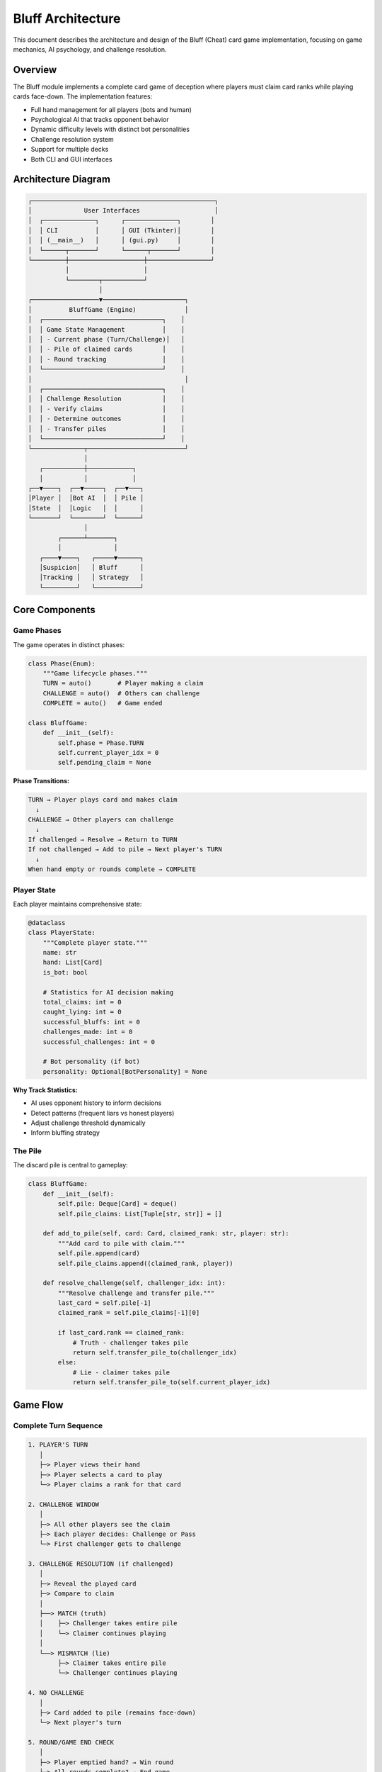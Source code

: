 Bluff Architecture
==================

This document describes the architecture and design of the Bluff (Cheat) card game
implementation, focusing on game mechanics, AI psychology, and challenge resolution.

Overview
--------

The Bluff module implements a complete card game of deception where players must
claim card ranks while playing cards face-down. The implementation features:

* Full hand management for all players (bots and human)
* Psychological AI that tracks opponent behavior
* Dynamic difficulty levels with distinct bot personalities
* Challenge resolution system
* Support for multiple decks
* Both CLI and GUI interfaces

Architecture Diagram
--------------------

.. code-block:: text

   ┌─────────────────────────────────────────────────┐
   │              User Interfaces                    │
   │  ┌──────────────┐      ┌──────────────┐        │
   │  │ CLI          │      │ GUI (Tkinter)│        │
   │  │ (__main__)   │      │ (gui.py)     │        │
   │  └──────┬───────┘      └──────┬───────┘        │
   └─────────┼────────────────────┼─────────────────┘
             │                    │
             └────────┬───────────┘
                      │
   ┌──────────────────▼──────────────────────┐
   │          BluffGame (Engine)             │
   │  ┌────────────────────────────────┐    │
   │  │ Game State Management          │    │
   │  │ - Current phase (Turn/Challenge)│   │
   │  │ - Pile of claimed cards        │    │
   │  │ - Round tracking               │    │
   │  └────────────────────────────────┘    │
   │                                         │
   │  ┌────────────────────────────────┐    │
   │  │ Challenge Resolution           │    │
   │  │ - Verify claims                │    │
   │  │ - Determine outcomes           │    │
   │  │ - Transfer piles               │    │
   │  └────────────────────────────────┘    │
   └──────────────┬──────────────────────────┘
                  │
      ┌───────────┼────────────┐
      │           │            │
   ┌──▼────┐  ┌──▼─────┐  ┌──▼───┐
   │Player │  │Bot AI  │  │ Pile │
   │State  │  │Logic   │  │      │
   └───────┘  └────────┘  └──────┘
                  │
           ┌──────┴───────┐
           │              │
      ┌────▼────┐   ┌─────▼──────┐
      │Suspicion│   │ Bluff      │
      │Tracking │   │ Strategy   │
      └─────────┘   └────────────┘

Core Components
---------------

Game Phases
~~~~~~~~~~~

The game operates in distinct phases:

.. code-block:: python

   class Phase(Enum):
       """Game lifecycle phases."""
       TURN = auto()       # Player making a claim
       CHALLENGE = auto()  # Others can challenge
       COMPLETE = auto()   # Game ended

   class BluffGame:
       def __init__(self):
           self.phase = Phase.TURN
           self.current_player_idx = 0
           self.pending_claim = None

**Phase Transitions:**

.. code-block:: text

   TURN → Player plays card and makes claim
     ↓
   CHALLENGE → Other players can challenge
     ↓
   If challenged → Resolve → Return to TURN
   If not challenged → Add to pile → Next player's TURN
     ↓
   When hand empty or rounds complete → COMPLETE

Player State
~~~~~~~~~~~~

Each player maintains comprehensive state:

.. code-block:: python

   @dataclass
   class PlayerState:
       """Complete player state."""
       name: str
       hand: List[Card]
       is_bot: bool

       # Statistics for AI decision making
       total_claims: int = 0
       caught_lying: int = 0
       successful_bluffs: int = 0
       challenges_made: int = 0
       successful_challenges: int = 0

       # Bot personality (if bot)
       personality: Optional[BotPersonality] = None

**Why Track Statistics:**

* AI uses opponent history to inform decisions
* Detect patterns (frequent liars vs honest players)
* Adjust challenge threshold dynamically
* Inform bluffing strategy

The Pile
~~~~~~~~

The discard pile is central to gameplay:

.. code-block:: python

   class BluffGame:
       def __init__(self):
           self.pile: Deque[Card] = deque()
           self.pile_claims: List[Tuple[str, str]] = []

       def add_to_pile(self, card: Card, claimed_rank: str, player: str):
           """Add card to pile with claim."""
           self.pile.append(card)
           self.pile_claims.append((claimed_rank, player))

       def resolve_challenge(self, challenger_idx: int):
           """Resolve challenge and transfer pile."""
           last_card = self.pile[-1]
           claimed_rank = self.pile_claims[-1][0]

           if last_card.rank == claimed_rank:
               # Truth - challenger takes pile
               return self.transfer_pile_to(challenger_idx)
           else:
               # Lie - claimer takes pile
               return self.transfer_pile_to(self.current_player_idx)

Game Flow
---------

Complete Turn Sequence
~~~~~~~~~~~~~~~~~~~~~~

.. code-block:: text

   1. PLAYER'S TURN
      │
      ├─> Player views their hand
      ├─> Player selects a card to play
      └─> Player claims a rank for that card

   2. CHALLENGE WINDOW
      │
      ├─> All other players see the claim
      ├─> Each player decides: Challenge or Pass
      └─> First challenger gets to challenge

   3. CHALLENGE RESOLUTION (if challenged)
      │
      ├─> Reveal the played card
      ├─> Compare to claim
      │
      ├──> MATCH (truth)
      │    ├─> Challenger takes entire pile
      │    └─> Claimer continues playing
      │
      └──> MISMATCH (lie)
           ├─> Claimer takes entire pile
           └─> Challenger continues playing

   4. NO CHALLENGE
      │
      ├─> Card added to pile (remains face-down)
      └─> Next player's turn

   5. ROUND/GAME END CHECK
      │
      ├─> Player emptied hand? → Win round
      ├─> All rounds complete? → End game
      └─> Continue to next player

Round Completion
~~~~~~~~~~~~~~~~

A round ends when:

1. **Winner by Elimination**: One player empties their hand completely
2. **Winner by Count**: After all turns, player with fewest cards wins

.. code-block:: python

   def check_round_end(self) -> Optional[int]:
       """Check if round has ended.

       Returns:
           int: Winner index, or None if round continues
       """
       # Check for empty hand
       for idx, player in enumerate(self.players):
           if len(player.hand) == 0:
               return idx

       # Check if all players had equal turns
       if self.turns_this_round >= len(self.players) * self.max_turns:
           # Find player with fewest cards
           return min(enumerate(self.players),
                     key=lambda x: len(x[1].hand))[0]

       return None

AI Strategy
-----------

Bot Decision Making
~~~~~~~~~~~~~~~~~~~

Bots make two key decisions: when to lie and when to challenge.

**Deciding Whether to Lie:**

.. code-block:: python

   def should_bot_lie(bot: PlayerState, claimed_rank: str,
                      pile_size: int, difficulty: DifficultyLevel) -> bool:
       """Determine if bot should lie about a card.

       Factors:
       - Bot personality (from difficulty level)
       - Pile size (lower risk for small piles)
       - Opponent history (less likely to be challenged)
       - Current hand composition
       """
       # Has the card - usually tell truth
       has_rank = any(c.rank == claimed_rank for c in bot.hand)
       if has_rank and random.random() > difficulty.bluff_frequency:
           return False

       # Risk assessment based on pile size
       pile_risk = min(1.0, pile_size / 20)  # Larger pile = more risk

       # Historical success rate
       if bot.total_claims > 0:
           success_rate = bot.successful_bluffs / bot.total_claims
       else:
           success_rate = 0.5

       # Decide based on personality
       lie_threshold = difficulty.bluff_frequency * (1 - pile_risk)
       lie_threshold *= (1 + success_rate)

       return random.random() < lie_threshold

**Deciding Whether to Challenge:**

.. code-block:: python

   def should_bot_challenge(bot: PlayerState, claimer: PlayerState,
                           claimed_rank: str, difficulty: DifficultyLevel) -> bool:
       """Determine if bot should challenge a claim.

       Factors:
       - Claimer's history (frequent liar?)
       - Bot's hand (do we have many of claimed rank?)
       - Bot personality (aggression level)
       - Pile size (worth the risk?)
       """
       # Check claimer's history
       if claimer.total_claims > 3:
           liar_rate = claimer.caught_lying / claimer.total_claims
       else:
           liar_rate = 0.3  # Assume moderate lying

       # Do we have many of the claimed rank?
       # More we have, less likely they have it
       we_have_count = sum(1 for c in bot.hand if c.rank == claimed_rank)
       suspicion = we_have_count * 0.15

       # Personality factor
       challenge_threshold = difficulty.challenge_frequency
       challenge_threshold += suspicion
       challenge_threshold += liar_rate * 0.5

       return random.random() < challenge_threshold

Difficulty Levels
~~~~~~~~~~~~~~~~~

Each difficulty creates a distinct personality:

.. code-block:: python

   @dataclass
   class DifficultyLevel:
       """Bot personality parameters."""
       name: str
       num_bots: int
       num_decks: int
       bluff_frequency: float      # How often to lie
       challenge_frequency: float  # How often to challenge
       suspicion_memory: int       # How many turns to remember

   DIFFICULTY_LEVELS = {
       'Noob': DifficultyLevel(
           num_bots=1,
           num_decks=1,
           bluff_frequency=0.15,      # Rarely bluffs
           challenge_frequency=0.2,   # Rarely challenges
           suspicion_memory=3         # Short memory
       ),
       'Insane': DifficultyLevel(
           num_bots=4,
           num_decks=3,
           bluff_frequency=0.55,      # Lies often!
           challenge_frequency=0.45,  # Challenges aggressively
           suspicion_memory=15        # Long memory
       ),
       # ... other levels
   }

**Personality Differences:**

* **Noob**: Cautious, honest, forgetful
* **Easy**: Slightly deceptive, moderate challenges
* **Medium**: Balanced bluffing and detecting
* **Hard**: Bold lies, sharp detection
* **Insane**: Constant deception, aggressive policing

Opponent Modeling
~~~~~~~~~~~~~~~~~

Bots track opponent behavior:

.. code-block:: python

   class OpponentModel:
       """Track opponent patterns."""

       def __init__(self, player_name: str):
           self.name = player_name
           self.recent_claims = deque(maxlen=10)
           self.lie_history = []
           self.challenge_history = []

       def update_claim(self, rank: str, was_truthful: bool):
           """Record a claim result."""
           self.recent_claims.append((rank, was_truthful))
           if not was_truthful:
               self.lie_history.append(rank)

       def get_trust_score(self) -> float:
           """Calculate trust score (0.0 = always lies, 1.0 = always honest)."""
           if not self.recent_claims:
               return 0.5  # Neutral

           truthful_count = sum(1 for _, truth in self.recent_claims if truth)
           return truthful_count / len(self.recent_claims)

       def is_suspicious(self, claimed_rank: str) -> bool:
           """Check if this claim is suspicious."""
           # Recently lied about this rank?
           recent_lies = [r for r in self.lie_history[-5:]]
           if claimed_rank in recent_lies:
               return True

           # Low trust score?
           if self.get_trust_score() < 0.3:
               return True

           return False

Challenge Dynamics
------------------

Multiple Challengers
~~~~~~~~~~~~~~~~~~~~

Multiple players can attempt to challenge:

.. code-block:: python

   def collect_challenges(self, claimer_idx: int) -> List[int]:
       """Collect challenges from all players except claimer.

       Returns:
           List of player indices who want to challenge
       """
       challengers = []

       for idx, player in enumerate(self.players):
           if idx == claimer_idx:
               continue

           if player.is_bot:
               if self.bot_should_challenge(player, claimer_idx):
                   challengers.append(idx)
           else:
               # Ask human player
               if self.prompt_for_challenge(player):
                   challengers.append(idx)

       return challengers

**Priority System:**

1. First player to challenge gets priority
2. If multiple bots challenge simultaneously, random selection
3. Other challengers lose their opportunity

Pile Transfer Logic
~~~~~~~~~~~~~~~~~~~

When a challenge is resolved:

.. code-block:: python

   def transfer_pile_to(self, player_idx: int):
       """Transfer entire pile to a player.

       Args:
           player_idx: Player receiving the pile
       """
       player = self.players[player_idx]

       # Add all cards to player's hand
       player.hand.extend(self.pile)

       # Log the transfer
       self.log_event(f"{player.name} takes pile of {len(self.pile)} cards")

       # Clear pile
       self.pile.clear()
       self.pile_claims.clear()

       # Update statistics
       if player_idx == self.current_player_idx:
           # They lied and were caught
           player.caught_lying += 1
       else:
           # They challenged successfully
           player.successful_challenges += 1

Edge Cases
----------

Empty Hand During Turn
~~~~~~~~~~~~~~~~~~~~~~

If a player empties their hand:

.. code-block:: python

   def play_card(self, card_idx: int, claimed_rank: str):
       """Play a card and make a claim."""
       card = self.current_player.hand.pop(card_idx)
       self.add_to_pile(card, claimed_rank, self.current_player.name)

       # Check for immediate win
       if len(self.current_player.hand) == 0:
           self.phase = Phase.COMPLETE
           self.declare_winner(self.current_player_idx)
       else:
           self.phase = Phase.CHALLENGE

All Players Folded
~~~~~~~~~~~~~~~~~~

In rare cases where all players fold (pile becomes too large):

* Game continues with smaller pile
* Players can't skip turns
* Eventually someone must take the pile

Multiple Decks
~~~~~~~~~~~~~~

With multiple decks, card counting becomes complex:

* More cards of each rank available
* Harder to detect lies based on hand composition
* Increases game chaos and unpredictability

Statistics and Analytics
------------------------

Tracked Metrics
~~~~~~~~~~~~~~~

For each player:

.. code-block:: python

   @dataclass
   class PlayerStats:
       """Comprehensive player statistics."""
       games_played: int = 0
       games_won: int = 0

       total_claims: int = 0
       truthful_claims: int = 0
       bluff_claims: int = 0

       times_challenged: int = 0
       caught_lying: int = 0
       falsely_accused: int = 0

       challenges_made: int = 0
       successful_challenges: int = 0
       failed_challenges: int = 0

       cards_collected: int = 0  # From taking piles

       @property
       def bluff_rate(self) -> float:
           """Percentage of claims that were bluffs."""
           if self.total_claims == 0:
               return 0.0
           return self.bluff_claims / self.total_claims

       @property
       def challenge_accuracy(self) -> float:
           """Percentage of challenges that were correct."""
           if self.challenges_made == 0:
               return 0.0
           return self.successful_challenges / self.challenges_made

Post-Game Analysis
~~~~~~~~~~~~~~~~~~

After each game:

* Display player statistics
* Show bluff success rates
* Highlight most deceptive player
* Show challenge accuracy

Extensibility
-------------

Adding New Bot Personalities
~~~~~~~~~~~~~~~~~~~~~~~~~~~~

Easy to create custom personalities:

.. code-block:: python

   CUSTOM_LEVEL = DifficultyLevel(
       name="Paranoid",
       num_bots=2,
       num_decks=2,
       bluff_frequency=0.25,      # Moderate bluffing
       challenge_frequency=0.70,  # Challenge everything!
       suspicion_memory=20        # Never forget
   )

Custom Game Modes
~~~~~~~~~~~~~~~~~

The architecture supports variants:

* **Truth Mode**: No bluffing allowed (must play claimed card)
* **Chaos Mode**: Multiple cards can be played per turn
* **Team Mode**: Players form teams, share knowledge

Testing
-------

Comprehensive test coverage:

.. code-block:: python

   class TestBluffGame(unittest.TestCase):
       def test_challenge_resolution(self):
           """Test challenge outcomes."""
           game = BluffGame(num_players=3)

           # Bot lies about card
           game.play_card(0, claimed_rank='A')
           initial_pile = len(game.pile)

           # Human challenges
           game.challenge(challenger_idx=1)

           # Pile should transfer to liar
           self.assertEqual(len(game.players[0].hand),
                          initial_hand_size + initial_pile)

       def test_bot_decision_making(self):
           """Test AI makes reasonable decisions."""
           bot = PlayerState(name="Bot", hand=[...], is_bot=True)

           # With card in hand, should usually tell truth
           decisions = [should_bot_lie(bot, 'A', pile_size=5, ...)
                       for _ in range(100)]
           truth_rate = sum(1 for d in decisions if not d) / 100
           self.assertGreater(truth_rate, 0.7)

Performance Considerations
--------------------------

The implementation is optimized for smooth gameplay:

* **O(1)** pile transfers using deques
* **O(n)** challenge resolution (n = number of players)
* Efficient hand management
* Minimal memory footprint

GUI Updates
~~~~~~~~~~~

The GUI efficiently updates:

.. code-block:: python

   def update_display(self):
       """Update GUI without full redraw."""
       # Only update changed elements
       self.update_card_counts()
       self.update_pile_display()
       self.append_to_log(latest_event)
       # Don't redraw entire window

Next Steps
----------

* Review :doc:`poker_architecture` for comparison with poker
* See :doc:`ai_strategies` for detailed AI algorithms
* Check :doc:`../examples/bluff_examples` for code samples
